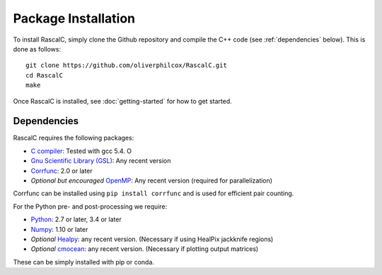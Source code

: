 Package Installation
=====================

To install RascalC, simply clone the Github repository and compile the C++ code (see :ref:`dependencies` below). This is done as follows::

    git clone https://github.com/oliverphilcox/RascalC.git
    cd RascalC
    make

Once RascalC is installed, see :doc:`getting-started` for how to get started.

.. todo:: add simple tutorial

.. _dependencies:

Dependencies
-------------

RascalC requires the following packages:

- `C compiler <https://gcc.gnu.org/>`_: Tested with gcc 5.4. O
- `Gnu Scientific Library (GSL) <https://www.gnu.org/software/gsl/doc/html/index.html>`_: Any recent version
- `Corrfunc <https://corrfunc.readthedocs.io>`_: 2.0 or later
- *Optional but encouraged* `OpenMP  <https://www.openmp.org/'>`_: Any recent version (required for parallelization)

Corrfunc can be installed using ``pip install corrfunc`` and is used for efficient pair counting.

For the Python pre- and post-processing we require:

- `Python <https://www.python.org/>`_: 2.7 or later, 3.4 or later
- `Numpy <http://www.numpy.org/>`_: 1.10 or later
- *Optional* `Healpy <https://healpy.readthedocs.io/en/latest/>`_: any recent version. (Necessary if using HealPix jackknife regions)
- *Optional* `cmocean <https://matplotlib.org/cmocean/>`_: any recent version. (Necessary if plotting output matrices)

These can be simply installed with pip or conda.

